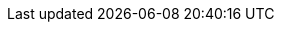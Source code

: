 // Auto-generated file: D:\MyCode\zama\demo\payment-components.adoc
// Generated at: 2025-10-18T08:22:26.523Z